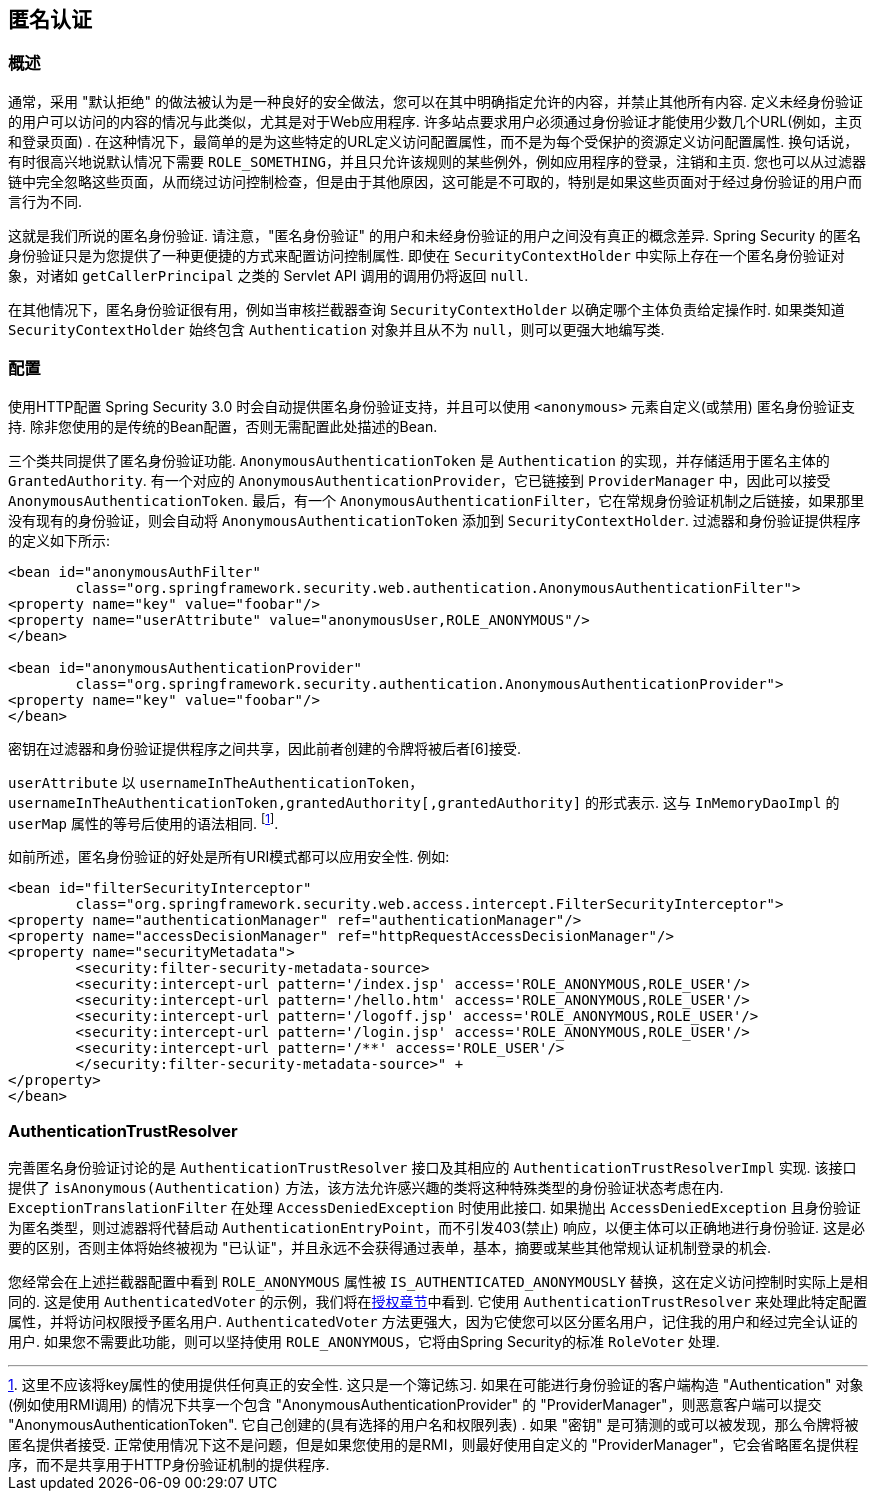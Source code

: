 [[anonymous]]
== 匿名认证


[[anonymous-overview]]
=== 概述
通常，采用 "默认拒绝" 的做法被认为是一种良好的安全做法，您可以在其中明确指定允许的内容，并禁止其他所有内容. 定义未经身份验证的用户可以访问的内容的情况与此类似，尤其是对于Web应用程序.  许多站点要求用户必须通过身份验证才能使用少数几个URL(例如，主页和登录页面) .  在这种情况下，最简单的是为这些特定的URL定义访问配置属性，而不是为每个受保护的资源定义访问配置属性.
换句话说，有时很高兴地说默认情况下需要 `ROLE_SOMETHING`，并且只允许该规则的某些例外，例如应用程序的登录，注销和主页. 您也可以从过滤器链中完全忽略这些页面，从而绕过访问控制检查，但是由于其他原因，这可能是不可取的，特别是如果这些页面对于经过身份验证的用户而言行为不同.

这就是我们所说的匿名身份验证.  请注意，"匿名身份验证" 的用户和未经身份验证的用户之间没有真正的概念差异.  Spring Security 的匿名身份验证只是为您提供了一种更便捷的方式来配置访问控制属性.
即使在 `SecurityContextHolder` 中实际上存在一个匿名身份验证对象，对诸如 `getCallerPrincipal` 之类的 Servlet API 调用的调用仍将返回 `null`.

在其他情况下，匿名身份验证很有用，例如当审核拦截器查询 `SecurityContextHolder` 以确定哪个主体负责给定操作时.  如果类知道 `SecurityContextHolder` 始终包含 `Authentication` 对象并且从不为 `null`，则可以更强大地编写类.

[[anonymous-config]]
=== 配置
使用HTTP配置 Spring Security 3.0 时会自动提供匿名身份验证支持，并且可以使用 `<anonymous>` 元素自定义(或禁用) 匿名身份验证支持.  除非您使用的是传统的Bean配置，否则无需配置此处描述的Bean.

三个类共同提供了匿名身份验证功能.
`AnonymousAuthenticationToken` 是 `Authentication` 的实现，并存储适用于匿名主体的 `GrantedAuthority`.  有一个对应的 `AnonymousAuthenticationProvider`，它已链接到 `ProviderManager` 中，因此可以接受 `AnonymousAuthenticationToken`.
最后，有一个 `AnonymousAuthenticationFilter`，它在常规身份验证机制之后链接，如果那里没有现有的身份验证，则会自动将 `AnonymousAuthenticationToken` 添加到 `SecurityContextHolder`.  过滤器和身份验证提供程序的定义如下所示:


[source,xml]
----

<bean id="anonymousAuthFilter"
	class="org.springframework.security.web.authentication.AnonymousAuthenticationFilter">
<property name="key" value="foobar"/>
<property name="userAttribute" value="anonymousUser,ROLE_ANONYMOUS"/>
</bean>

<bean id="anonymousAuthenticationProvider"
	class="org.springframework.security.authentication.AnonymousAuthenticationProvider">
<property name="key" value="foobar"/>
</bean>
----


密钥在过滤器和身份验证提供程序之间共享，因此前者创建的令牌将被后者[6]接受.

`userAttribute` 以 `usernameInTheAuthenticationToken`， `usernameInTheAuthenticationToken,grantedAuthority[,grantedAuthority]` 的形式表示.  这与 `InMemoryDaoImpl` 的 `userMap` 属性的等号后使用的语法相同. footnote:[
这里不应该将key属性的使用提供任何真正的安全性.
这只是一个簿记练习.
如果在可能进行身份验证的客户端构造 "Authentication" 对象(例如使用RMI调用) 的情况下共享一个包含 "AnonymousAuthenticationProvider" 的 "ProviderManager"，则恶意客户端可以提交 "AnonymousAuthenticationToken".  它自己创建的(具有选择的用户名和权限列表) .
如果 "密钥" 是可猜测的或可以被发现，那么令牌将被匿名提供者接受.
正常使用情况下这不是问题，但是如果您使用的是RMI，则最好使用自定义的 "ProviderManager"，它会省略匿名提供程序，而不是共享用于HTTP身份验证机制的提供程序. ].

如前所述，匿名身份验证的好处是所有URI模式都可以应用安全性.
例如:



[source,xml]
----

<bean id="filterSecurityInterceptor"
	class="org.springframework.security.web.access.intercept.FilterSecurityInterceptor">
<property name="authenticationManager" ref="authenticationManager"/>
<property name="accessDecisionManager" ref="httpRequestAccessDecisionManager"/>
<property name="securityMetadata">
	<security:filter-security-metadata-source>
	<security:intercept-url pattern='/index.jsp' access='ROLE_ANONYMOUS,ROLE_USER'/>
	<security:intercept-url pattern='/hello.htm' access='ROLE_ANONYMOUS,ROLE_USER'/>
	<security:intercept-url pattern='/logoff.jsp' access='ROLE_ANONYMOUS,ROLE_USER'/>
	<security:intercept-url pattern='/login.jsp' access='ROLE_ANONYMOUS,ROLE_USER'/>
	<security:intercept-url pattern='/**' access='ROLE_USER'/>
	</security:filter-security-metadata-source>" +
</property>
</bean>
----




[[anonymous-auth-trust-resolver]]
=== AuthenticationTrustResolver
完善匿名身份验证讨论的是 `AuthenticationTrustResolver` 接口及其相应的 `AuthenticationTrustResolverImpl` 实现.  该接口提供了 `isAnonymous(Authentication)` 方法，该方法允许感兴趣的类将这种特殊类型的身份验证状态考虑在内.  `ExceptionTranslationFilter` 在处理 `AccessDeniedException` 时使用此接口.  如果抛出 `AccessDeniedException` 且身份验证为匿名类型，则过滤器将代替启动 `AuthenticationEntryPoint`，而不引发403(禁止) 响应，以便主体可以正确地进行身份验证.
这是必要的区别，否则主体将始终被视为 "已认证"，并且永远不会获得通过表单，基本，摘要或某些其他常规认证机制登录的机会.

您经常会在上述拦截器配置中看到 `ROLE_ANONYMOUS` 属性被 `IS_AUTHENTICATED_ANONYMOUSLY` 替换，这在定义访问控制时实际上是相同的.  这是使用 `AuthenticatedVoter` 的示例，我们将在<<authz-authenticated-voter,授权章节>>中看到.  它使用 `AuthenticationTrustResolver` 来处理此特定配置属性，并将访问权限授予匿名用户.
`AuthenticatedVoter` 方法更强大，因为它使您可以区分匿名用户，记住我的用户和经过完全认证的用户.  如果您不需要此功能，则可以坚持使用 `ROLE_ANONYMOUS`，它将由Spring Security的标准 `RoleVoter` 处理.